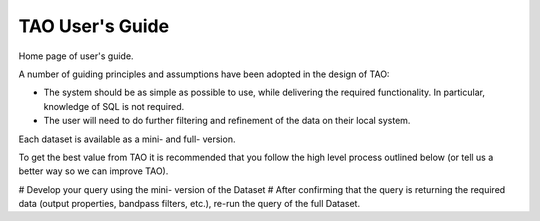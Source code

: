 ****************
TAO User's Guide
****************

Home page of user's guide.

A number of guiding principles and assumptions have been adopted in the design of TAO:

* The system should be as simple as possible to use, while delivering the required functionality.  In particular, knowledge of SQL is not required.
* The user will need to do further filtering and refinement of the data on their local system.

Each dataset is available as a mini- and full- version.

To get the best value from TAO it is recommended that you follow the high level process outlined below (or tell us a better way so we can improve TAO).

# Develop your query using the mini- version of the Dataset
# After confirming that the query is returning the required data (output properties, bandpass filters, etc.), re-run the query of the full Dataset.

